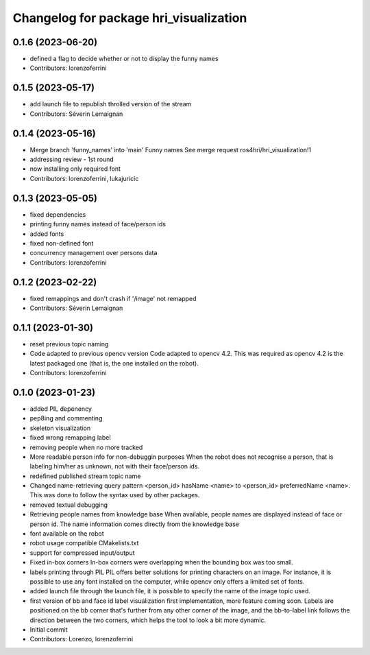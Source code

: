 ^^^^^^^^^^^^^^^^^^^^^^^^^^^^^^^^^^^^^^^
Changelog for package hri_visualization
^^^^^^^^^^^^^^^^^^^^^^^^^^^^^^^^^^^^^^^

0.1.6 (2023-06-20)
------------------
* defined a flag to decide whether or not to display the funny names
* Contributors: lorenzoferrini

0.1.5 (2023-05-17)
------------------
* add launch file to republish throlled version of the stream
* Contributors: Séverin Lemaignan

0.1.4 (2023-05-16)
------------------
* Merge branch 'funny_names' into 'main'
  Funny names
  See merge request ros4hri/hri_visualization!1
* addressing review - 1st round
* now installing only required font
* Contributors: lorenzoferrini, lukajuricic

0.1.3 (2023-05-05)
------------------
* fixed dependencies
* printing funny names instead of face/person ids
* added fonts
* fixed non-defined font
* concurrency management over persons data
* Contributors: lorenzoferrini

0.1.2 (2023-02-22)
------------------
* fixed remappings and don't crash if '/image' not remapped
* Contributors: Séverin Lemaignan

0.1.1 (2023-01-30)
------------------
* reset previous topic naming
* Code adapted to previous opencv version
  Code adapted to opencv 4.2. This was required as opencv 4.2
  is the latest packaged one (that is, the one installed on the
  robot).
* Contributors: lorenzoferrini

0.1.0 (2023-01-23)
------------------
* added PIL depenency
* pep8ing and commenting
* skeleton visualization
* fixed wrong remapping label
* removing people when no more tracked
* More readable person info for non-debuggin purposes
  When the robot does not recognise a person, that is labeling
  him/her as unknown, not with their face/person ids.
* redefined published stream topic name
* Changed name-retrieving query pattern
  <person_id> hasName <name> to <person_id> preferredName <name>.
  This was done to follow the syntax used by other packages.
* removed textual debugging
* Retrieving people names from knowledge base
  When available, people names are displayed instead of face
  or person id. The name information comes directly from the
  knowledge base
* font available on the robot
* robot usage compatible CMakelists.txt
* support for compressed input/output
* Fixed in-box corners
  In-box corners were overlapping when the bounding box was too
  small.
* labels printing through PIL
  PIL offers better solutions for printing characters on an image.
  For instance, it is possible to use any font installed on
  the computer, while opencv only offers a limited set of fonts.
* added launch file
  through the launch file, it is possible to specify the name of
  the image topic used.
* first version of bb and face id label visualization
  first implementation, more feature coming soon. Labels
  are positioned on the bb corner that's further from
  any other corner of the image, and the bb-to-label link
  follows the direction between the two corners, which helps
  the tool to look a bit more dynamic.
* Initial commit
* Contributors: Lorenzo, lorenzoferrini
